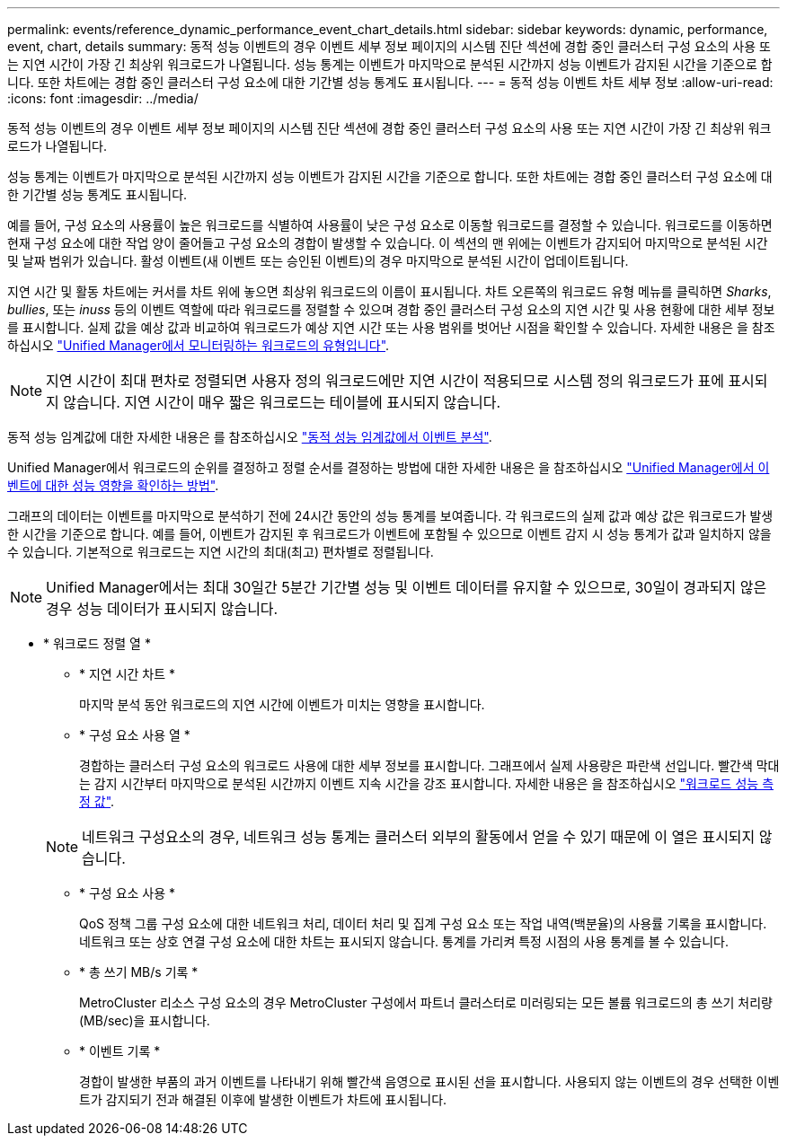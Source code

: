 ---
permalink: events/reference_dynamic_performance_event_chart_details.html 
sidebar: sidebar 
keywords: dynamic, performance, event, chart, details 
summary: 동적 성능 이벤트의 경우 이벤트 세부 정보 페이지의 시스템 진단 섹션에 경합 중인 클러스터 구성 요소의 사용 또는 지연 시간이 가장 긴 최상위 워크로드가 나열됩니다. 성능 통계는 이벤트가 마지막으로 분석된 시간까지 성능 이벤트가 감지된 시간을 기준으로 합니다. 또한 차트에는 경합 중인 클러스터 구성 요소에 대한 기간별 성능 통계도 표시됩니다. 
---
= 동적 성능 이벤트 차트 세부 정보
:allow-uri-read: 
:icons: font
:imagesdir: ../media/


[role="lead"]
동적 성능 이벤트의 경우 이벤트 세부 정보 페이지의 시스템 진단 섹션에 경합 중인 클러스터 구성 요소의 사용 또는 지연 시간이 가장 긴 최상위 워크로드가 나열됩니다.

성능 통계는 이벤트가 마지막으로 분석된 시간까지 성능 이벤트가 감지된 시간을 기준으로 합니다. 또한 차트에는 경합 중인 클러스터 구성 요소에 대한 기간별 성능 통계도 표시됩니다.

예를 들어, 구성 요소의 사용률이 높은 워크로드를 식별하여 사용률이 낮은 구성 요소로 이동할 워크로드를 결정할 수 있습니다. 워크로드를 이동하면 현재 구성 요소에 대한 작업 양이 줄어들고 구성 요소의 경합이 발생할 수 있습니다. 이 섹션의 맨 위에는 이벤트가 감지되어 마지막으로 분석된 시간 및 날짜 범위가 있습니다. 활성 이벤트(새 이벤트 또는 승인된 이벤트)의 경우 마지막으로 분석된 시간이 업데이트됩니다.

지연 시간 및 활동 차트에는 커서를 차트 위에 놓으면 최상위 워크로드의 이름이 표시됩니다. 차트 오른쪽의 워크로드 유형 메뉴를 클릭하면 _Sharks_, _bullies_, 또는 _inuss_ 등의 이벤트 역할에 따라 워크로드를 정렬할 수 있으며 경합 중인 클러스터 구성 요소의 지연 시간 및 사용 현황에 대한 세부 정보를 표시합니다. 실제 값을 예상 값과 비교하여 워크로드가 예상 지연 시간 또는 사용 범위를 벗어난 시점을 확인할 수 있습니다. 자세한 내용은 을 참조하십시오 link:..//performance-checker/concept_types_of_workloads_monitored_by_unified_manager.html["Unified Manager에서 모니터링하는 워크로드의 유형입니다"].

[NOTE]
====
지연 시간이 최대 편차로 정렬되면 사용자 정의 워크로드에만 지연 시간이 적용되므로 시스템 정의 워크로드가 표에 표시되지 않습니다. 지연 시간이 매우 짧은 워크로드는 테이블에 표시되지 않습니다.

====
동적 성능 임계값에 대한 자세한 내용은 를 참조하십시오 link:../performance-checker/concept_analyze_events_from_dynamic_performance_thresholds.html["동적 성능 임계값에서 이벤트 분석"].

Unified Manager에서 워크로드의 순위를 결정하고 정렬 순서를 결정하는 방법에 대한 자세한 내용은 을 참조하십시오 link:../performance-checker/concept_how_um_determines_performance_impact_for_incident.html["Unified Manager에서 이벤트에 대한 성능 영향을 확인하는 방법"].

그래프의 데이터는 이벤트를 마지막으로 분석하기 전에 24시간 동안의 성능 통계를 보여줍니다. 각 워크로드의 실제 값과 예상 값은 워크로드가 발생한 시간을 기준으로 합니다. 예를 들어, 이벤트가 감지된 후 워크로드가 이벤트에 포함될 수 있으므로 이벤트 감지 시 성능 통계가 값과 일치하지 않을 수 있습니다. 기본적으로 워크로드는 지연 시간의 최대(최고) 편차별로 정렬됩니다.

[NOTE]
====
Unified Manager에서는 최대 30일간 5분간 기간별 성능 및 이벤트 데이터를 유지할 수 있으므로, 30일이 경과되지 않은 경우 성능 데이터가 표시되지 않습니다.

====
* * 워크로드 정렬 열 *
+
** * 지연 시간 차트 *
+
마지막 분석 동안 워크로드의 지연 시간에 이벤트가 미치는 영향을 표시합니다.

** * 구성 요소 사용 열 *
+
경합하는 클러스터 구성 요소의 워크로드 사용에 대한 세부 정보를 표시합니다. 그래프에서 실제 사용량은 파란색 선입니다. 빨간색 막대는 감지 시간부터 마지막으로 분석된 시간까지 이벤트 지속 시간을 강조 표시합니다. 자세한 내용은 을 참조하십시오 link:../performance-checker/reference_workload_performance_measurement_values.html["워크로드 성능 측정 값"].

+
[NOTE]
====
네트워크 구성요소의 경우, 네트워크 성능 통계는 클러스터 외부의 활동에서 얻을 수 있기 때문에 이 열은 표시되지 않습니다.

====
** * 구성 요소 사용 *
+
QoS 정책 그룹 구성 요소에 대한 네트워크 처리, 데이터 처리 및 집계 구성 요소 또는 작업 내역(백분율)의 사용률 기록을 표시합니다. 네트워크 또는 상호 연결 구성 요소에 대한 차트는 표시되지 않습니다. 통계를 가리켜 특정 시점의 사용 통계를 볼 수 있습니다.

** * 총 쓰기 MB/s 기록 *
+
MetroCluster 리소스 구성 요소의 경우 MetroCluster 구성에서 파트너 클러스터로 미러링되는 모든 볼륨 워크로드의 총 쓰기 처리량(MB/sec)을 표시합니다.

** * 이벤트 기록 *
+
경합이 발생한 부품의 과거 이벤트를 나타내기 위해 빨간색 음영으로 표시된 선을 표시합니다. 사용되지 않는 이벤트의 경우 선택한 이벤트가 감지되기 전과 해결된 이후에 발생한 이벤트가 차트에 표시됩니다.




